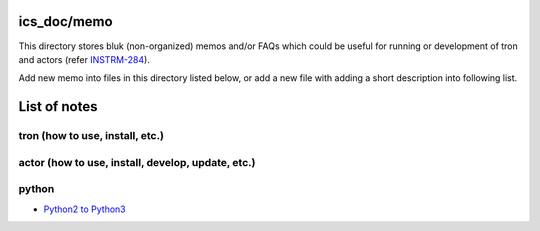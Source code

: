ics_doc/memo
======

This directory stores bluk (non-organized) memos and/or FAQs which could be 
useful for running or development of tron and actors 
(refer `INSTRM-284 <https://pfspipe.ipmu.jp/jira/browse/INSTRM-284>`_). 

Add new memo into files in this directory listed below, or add a new file 
with adding a short description into following list. 


List of notes
======

tron (how to use, install, etc.)
------


actor (how to use, install, develop, update, etc.)
------


python
------

- `Python2 to Python3 <python2to3.rst>`_


